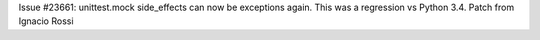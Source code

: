 Issue #23661: unittest.mock side_effects can now be exceptions again. This
was a regression vs Python 3.4. Patch from Ignacio Rossi